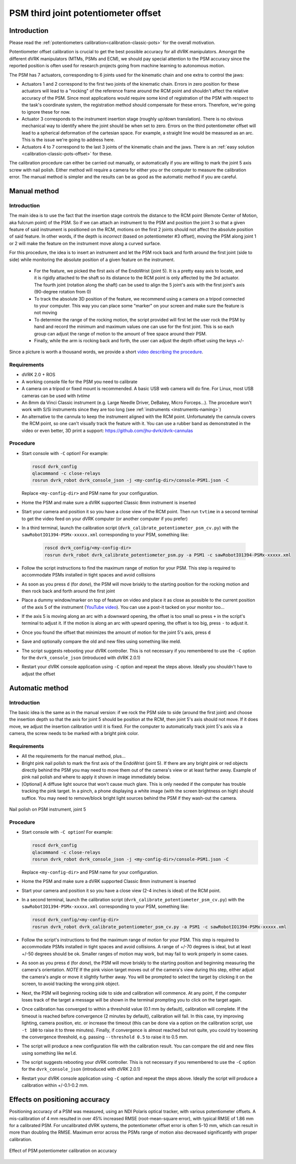 .. _calibration-classic-pots-depth:

PSM third joint potentiometer offset 
************************************

Introduction
============

Please read the :ref:`potentiometers
calibration<calibration-classic-pots>` for the overall motivation.

Potentiometer offset calibration is crucial to get the best possible
accuracy for all dVRK manipulators.  Amongst the different dVRK
manipulators (MTMs, PSMs and ECM), we should pay special attention to
the PSM accuracy since the reported position is often used for
research projects going from machine learning to autonomous motion.

The PSM has 7 actuators, corresponding to 6 joints used for the
kinematic chain and one extra to control the jaws:

* Actuators 1 and 2 correspond to the first two joints of the kinematic
  chain.  Errors in zero position for these actuators will lead to a
  "rocking" of the reference frame around the RCM point and shouldn't
  affect the relative accuracy of the PSM.  Since most applications
  would require some kind of registration of the PSM with respect to
  the task's coordinate system, the registration method should
  compensate for these errors.  Therefore, we're going to ignore these
  for now.
* Actuator 3 corresponds to the instrument insertion stage (roughly
  up/down translation).  There is no obvious mechanical way to
  identify where the joint should be when set to zero.  Errors on the
  third potentiometer offset will lead to a spherical deformation of
  the cartesian space.  For example, a straight line would be measured
  as an arc.  This is the issue we're going to address here.
* Actuators 4 to 7 correspond to the last 3 joints of the kinematic
  chain and the jaws.  There is an :ref:`easy solution
  <calibration-classic-pots-offset>` for these.

The calibration procedure can either be carried out manually, or
automatically if you are willing to mark the joint 5 axis screw with
nail polish. Either method will require a camera for either you or the
computer to measure the calibration error.  The manual method is
simpler and the results can be as good as the automatic method if you
are careful.

Manual method
=============

Introduction
------------

The main idea is to use the fact that the insertion stage controls the
distance to the RCM point (Remote Center of Motion, aka fulcrum point)
of the PSM.  So if we can attach an instrument to the PSM and position
the joint 3 so that a given feature of said instrument is positioned
on the RCM, motions on the first 2 joints should not affect the
absolute position of said feature.  In other words, if the depth is
*incorrect* (based on potentiometer #3 offset), moving the PSM along
joint 1 or 2 will make the feature on the instrument move along a
curved surface.

For this procedure, the idea is to insert an instrument and let the
PSM rock back and forth around the first joint (side to side) while
monitoring the absolute position of a given feature on the instrument.

  * For the feature, we picked the first axis of the EndoWrist (joint
    5).  It is a pretty easy axis to locate, and it is rigidly attached
    to the shaft so its distance to the RCM point is only affected by
    the 3rd actuator.  The fourth joint (rotation along the shaft) can
    be used to align the 5 joint's axis with the first joint's axis
    (90-degree rotation from 0)
  * To track the absolute 3D position of the feature, we recommend using a camera on a tripod connected to your computer.  This way you
    can place some "marker" on your screen and make sure the feature
    is not moving
  * To determine the range of the rocking motion, the script provided
    will first let the user rock the PSM by hand and record the
    minimum and maximum values one can use for the first joint.  This
    is so each group can adjust the range of motion to the amount of
    free space around their PSM.
  * Finally, while the arm is rocking back and forth, the user can
    adjust the depth offset using the keys `+`/`-`

Since a picture is worth a thousand words, we provide a short `video
describing the procedure <https://youtu.be/jejdnB8irSA>`_.
 
Requirements
------------

* dVRK 2.0 + ROS
* A working console file for the PSM you need to calibrate
* A camera on a tripod or fixed mount is recommended.  A basic USB web
  camera will do fine.  For Linux, most USB cameras can be used with
  `tvtime`
* An 8mm da Vinci Classic instrument (e.g. Large Needle Driver,
  DeBakey, Micro Forceps...).  The procedure won't work with S/Si
  instruments since they are too long (see :ref:`instruments
  <instruments-naming>`)
* An alternative to the cannula to keep the instrument aligned with
  the RCM point.  Unfortunately the cannula covers the RCM point, so
  one can't visually track the feature with it.  You can use a rubber
  band as demonstrated in the video or even better, 3D print a
  support: https://github.com/jhu-dvrk/dvrk-cannulas

Procedure
---------

* Start console with ``-C`` option!  For example:

  .. code-block:: bash
  
     roscd dvrk_config
     qlacommand -c close-relays
     rosrun dvrk_robot dvrk_console_json -j <my-config-dir>/console-PSM1.json -C

  Replace ``<my-config-dir>`` and PSM name for your configuration.
* Home the PSM and make sure a dVRK supported Classic 8mm instrument
  is inserted
* Start your camera and position it so you have a close view of the
  RCM point.  Then run ``tvtime`` in a second terminal to get the video
  feed on your dVRK computer (or another computer if you prefer)
* In a third terminal, launch the calibration script
  (``dvrk_calibrate_potentiometer_psm_cv.py``) with the
  ``sawRobotIO1394-PSMx-xxxxx.xml`` corresponding to your PSM,
  something like:
  
   .. code-block:: bash
		   
      roscd dvrk_config/<my-config-dir>
      rosrun dvrk_robot dvrk_calibrate_potentiometer_psm.py -a PSM1 -c sawRobotIO1394-PSMx-xxxxx.xml

* Follow the script instructions to find the maximum range of motion
  for your PSM.  This step is required to accommodate PSMs installed
  in tight spaces and avoid collisions
* As soon as you press ``d`` (for *done*), the PSM will move briskly
  to the starting position for the rocking motion and then rock back
  and forth around the first joint
* Place a dummy window/marker on top of feature on video and place it
  as close as possible to the current position of the axis 5 of the
  instrument (`YouTube video <https://youtu.be/jejdnB8irSA>`_).  You
  can use a post-it tacked on your monitor too...
* If the axis 5 is moving along an arc with a downward opening, the
  offset is too small so press ``+`` in the script's terminal to
  adjust it.  If the motion is along an arc with upward opening, the
  offset is too big, press ``-`` to adjust it.
* Once you found the offset that minimizes the amount of motion for
  the joint 5's axis, press ``d``
* Save and optionally compare the old and new files using something
  like meld.
* The script suggests rebooting your dVRK controller.  This is not
  necessary if you remembered to use the ``-C`` option for the
  ``dvrk_console_json`` (introduced with dVRK 2.0.1)
* Restart your dVRK console application using ``-C`` option and repeat
  the steps above.  Ideally you shouldn't have to adjust the offset

Automatic method
================

Introduction
------------

The basic idea is the same as in the manual version: if we rock the
PSM side to side (around the first joint) and choose the insertion
depth so that the axis for joint 5 should be position at the RCM, then
joint 5's axis should not move. If it does move, we adjust the
insertion calibration until it is fixed. For the computer to
automatically track joint 5's axis via a camera, the screw needs to be
marked with a bright pink color.

Requirements
------------

* All the requirements for the manual method, plus...
* Bright pink nail polish to mark the first axis of the EndoWrist
  (joint 5).  If there are any bright pink or red objects directly
  behind the PSM you may need to move them out of the camera's view or
  at least farther away.  Example of pink nail polish and where to
  apply it shown in image immediately below.
* [Optional] A diffuse light source that won't cause much glare.  This
  is only needed if the computer has trouble tracking the pink target.
  In a pinch, a phone displaying a white image (with the screen
  brightness on high) should suffice.  You may need to remove/block
  bright light sources behind the PSM if they wash-out the camera.

.. figure:: /images/Classic/PSM/psm-pot3-calib-nail-polish.jpg
   :width: 400
   :align: center

   Nail polish on PSM instrument, joint 5

Procedure
---------

* Start console with ``-C option``!  For example:

  .. code-block:: bash
  
     roscd dvrk_config
     qlacommand -c close-relays
     rosrun dvrk_robot dvrk_console_json -j <my-config-dir>/console-PSM1.json -C
   
  Replace ``<my-config-dir>`` and PSM name for your configuration.
* Home the PSM and make sure a dVRK supported Classic 8mm instrument
  is inserted
* Start your camera and position it so you have a close view (2-4
  inches is ideal) of the RCM point.
* In a second terminal, launch the calibration script
  (``dvrk_calibrate_potentiometer_psm_cv.py``) with the
  ``sawRobotIO1394-PSMx-xxxxx.xml`` corresponding to your PSM, something
  like:

  .. code-block:: bash
		  
     roscd dvrk_config/<my-config-dir>
     rosrun dvrk_robot dvrk_calibrate_potentiometer_psm_cv.py -a PSM1 -c sawRobotIO1394-PSMx-xxxxx.xml

* Follow the script's instructions to find the maximum range of motion
  for your PSM.  This step is required to accommodate PSMs installed
  in tight spaces and avoid collisions. A range of +/-70 degrees is
  ideal, but at least +/-50 degrees should be ok. Smaller ranges of
  motion may work, but may fail to work properly in some cases.
* As soon as you press ``d`` (for *done*), the PSM will move briskly to
  the starting position and beginning measuring the camera's
  orientation. *NOTE* If the pink vision target moves out of the
  camera's view during this step, either adjust the camera's angle or
  move it slightly further away. You will be prompted to select the
  target by clicking it on the screen, to avoid tracking the wrong
  pink object.
* Next, the PSM will beginning rocking side to side and calibration
  will commence. At any point, if the computer loses track of the
  target a message will be shown in the terminal prompting you to
  click on the target again.
* Once calibration has converged to within a threshold value (0.1 mm
  by default), calibration will complete. If the timeout is reached
  before convergence (2 minutes by default), calibration will fail. In
  this case, try improving lighting, camera position, etc. or increase
  the timeout (this can be done via a option on the calibration
  script, use ``-t 180`` to raise it to three minutes). Finally, if
  convergence is almost reached but not quite, you could try loosening
  the convergence threshold, e.g. passing ``--threshold 0.5`` to raise
  it to 0.5 mm.
* The script will produce a new configuration file with the
  calibration result.  You can compare the old and new files using
  something like ``meld``.
* The script suggests rebooting your dVRK controller.  This is not
  necessary if you remembered to use the ``-C`` option for the
  ``dvrk_console_json`` (introduced with dVRK 2.0.1)
* Restart your dVRK console application using ``-C`` option and repeat
  the steps above.  Ideally the script will produce a calibration
  within +/-0.1-0.2 mm.

Effects on positioning accuracy
===============================

Positioning accuracy of a PSM was measured, using an NDI Polaris
optical tracker, with various potentiometer offsets. A mis-calibration
of 4 mm resulted in over 45% increased RMSE (root-mean-square error),
with typical RMSE of 1.86 mm for a calibrated PSM. For uncalibrated
dVRK systems, the potentiometer offset error is often 5-10 mm, which
can result in more than doubling the RMSE. Maximum error across the
PSMs range of motion also decreased significantly with proper
calibration.

.. figure:: /images/Classic/PSM/psm-pot-calib-effect.png 
   :width: 400
   :align: center

   Effect of PSM potentiometer calibration on accuracy
